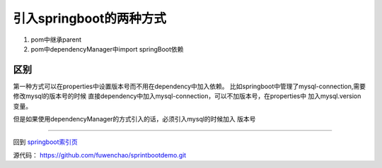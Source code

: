 引入springboot的两种方式
-----------------------------


1. pom中继承parent
#. pom中dependencyManager中import springBoot依赖



区别
******

第一种方式可以在properties中设置版本号而不用在dependency中加入依赖。
比如springboot中管理了mysql-connection,需要修改mysql的版本号的时候
直接dependency中加入mysql-connection，可以不加版本号，在properties中
加入mysql.version变量。

但是如果使用dependencyManager的方式引入的话，必须引入mysql的时候加入
版本号



-----

回到 springboot索引页_


源代码： https://github.com/fuwenchao/sprintbootdemo.git




.. _springboot索引页: readme.html